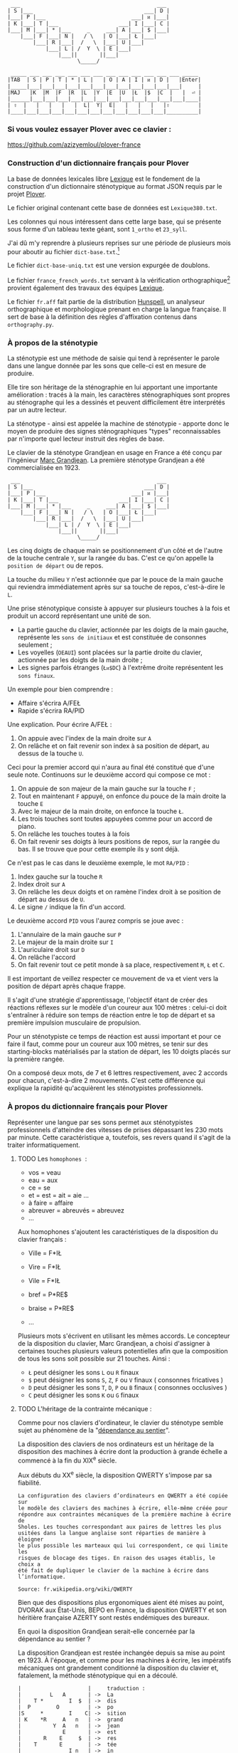 #+BEGIN_EXAMPLE
  ___                                           ___
 | S |___                                   ___| D |
 |___| P |___                           ___| ᴎ |___|
 | K |___| T |___                   ___| I |___| C |
 |___| M |___| * |___     _     ___| A |___| $ |___|
     |___| F |___| N |   / \   | O |___| Ł |___|
         |___| R |___|  /   \  |___| U |___|
             |___| L | /  Y  \ | E |___|
                 |___||       ||___|
                       \_____/
#+END_EXAMPLE

#+BEGIN_EXAMPLE
 _____ ___ ___ ___ ___ ___ ___ ___ ___ ___ ___ ___ ___ _____
|TAB  | S | P | T | * | L |   | O | A | I | ᴎ | D |   |Enter|
|_____|___|___|___|___|___|___|___|___|___|___|___|___|     |
|MAJ   |K  |M  |F  |R  |L  |Y  |E  |U  |Ł  |$  |C  |   |  ⏎ |
|______|___|___|___|___|___|___|___|___|___|___|___|___|____|
| ⇧  |   |   |   |   |  L|  Y|  E|   |   |   |   |⇧         |
|____|___|___|___|___|___|___|___|___|___|___|___|__________|
#+END_EXAMPLE

*** Si vous voulez essayer Plover avec ce clavier :
https://github.com/azizyemloul/plover-france

*** Construction d'un dictionnaire français pour Plover
La base de données lexicales libre [[http://www.lexique.org/][Lexique]] est le fondement de la
construction d'un dictionnaire sténotypique au format JSON requis par
le projet [[http://plover.stenoknight.com/][Plover]].

Le fichier original contenant cette base de données est
~Lexique380.txt~.

Les colonnes qui nous intéressent dans cette large base, qui se
présente sous forme d'un tableau texte géant, sont ~1_ortho~ et
~23_syll~.

J'ai dû m'y reprendre à plusieurs reprises sur une période de
plusieurs mois pour aboutir au fichier ~dict-base.txt~.[fn:1]

Le fichier ~dict-base-uniq.txt~ est une version expurgée de doublons.

Le fichier ~france_french_words.txt~ servant à la vérification
orthographique[fn:2] provient également des travaux des équipes
[[http://www.lexique.org/listes/liste_mots.txt][Lexique]].

Le fichier ~fr.aff~ fait partie de la distribution [[http://hunspell.sourceforge.net/][Hunspell]], un
analyseur orthographique et morphologique prenant en charge la langue
française. Il sert de base à la définition des règles d'affixation
contenus dans ~orthography.py~.
*** À propos de la sténotypie
La sténotypie est une méthode de saisie qui tend à représenter le
parole dans une langue donnée par les sons que celle-ci est en mesure
de produire.

Elle tire son héritage de la sténographie en lui apportant une
importante amélioration : tracés à la main, les caractères
sténographiques sont propres au sténographe qui les a dessinés et
peuvent difficilement être interprétés par un autre lecteur.

La sténotype - ainsi est appelée la machine de sténotypie - apporte
donc le moyen de produire des signes sténographiques "types"
reconnaissables par n'importe quel lecteur instruit des règles de
base.

Le clavier de la sténotype Grandjean en usage en France a été conçu
par l'ingénieur [[http://fr.wikipedia.org/wiki/Marc_Grandjean][Marc Grandjean]]. La première sténotype Grandjean a été
commercialisée en 1923.

#+BEGIN_EXAMPLE
  ___                                           ___
 | S |___                                   ___| D |
 |___| P |___                           ___| ᴎ |___|
 | K |___| T |___                   ___| I |___| C |
 |___| M |___| * |___     _     ___| A |___| $ |___|
     |___| F |___| N |   / \   | O |___| Ł |___|
         |___| R |___|  /   \  |___| U |___|
             |___| L | /  Y  \ | E |___|
                 |___||       ||___|
                       \_____/
#+END_EXAMPLE

Les cinq doigts de chaque main se positionnement d'un côté et de
l'autre de la touche centrale ~Y~, sur la rangée du bas. C'est ce
qu'on appelle la ~position de départ~ ou de repos.

La touche du milieu ~Y~ n'est actionnée que par le pouce de la main
gauche qui reviendra immédiatement après sur sa touche de repos,
c'est-à-dire le ~L~.

Une prise sténotypique consiste à appuyer sur plusieurs touches à la
fois et produit un accord représentant une unité de son.


- La partie gauche du clavier, actionnée par les doigts de la main
  gauche, représente les ~sons de initiaux~ et est constituée de
  consonnes seulement ;
- Les voyelles (~OEAUI~) sont placées sur la partie droite du clavier,
  actionnée par les doigts de la main droite ;
- Les signes parfois étranges (~Łᴎ$DC~) à l'extrême droite
  représentent les ~sons finaux~.

Un exemple pour bien comprendre :

- Affaire s'écrira A/FEŁ
- Rapide  s'écrira RA/PID

Une explication. Pour écrire A/FEŁ :

1) On appuie avec l'index de la main droite sur ~A~
2) On relâche et on fait revenir son index à sa position de départ, au dessus de la touche ~U~.

Ceci pour la premier accord qui n'aura au final été constitué que d'une seule note.
Continuons sur le deuxième accord qui compose ce mot :


3) On appuie de son majeur de la main gauche sur la touche ~F~ ;
4) Tout en maintenant ~F~ appuyé, on enfonce du pouce de la main
   droite la touche ~E~
5) Avec le majeur de la main droite, on enfonce la touche ~Ł~.
6) Les trois touches sont toutes appuyées comme pour un accord de
   piano.
7) On relâche les touches toutes à la fois
8) On fait revenir ses doigts à leurs positions de repos, sur la rangée
   du bas. Il se trouve que pour cette exemple ils y sont déjà.

Ce n'est pas le cas dans le deuxième exemple, le mot ~RA/PID~ :

1) Index gauche sur la touche ~R~
2) Index droit sur ~A~
3) On relâche les deux doigts et on ramène l'index droit à se position
   de départ au dessus de ~U~.
4) Le signe ~/~ indique la fin d'un accord.

Le deuxième accord ~PID~ vous l'aurez compris se joue avec :

5) L'annulaire de la main gauche sur ~P~
6) Le majeur de la main droite sur ~I~
7) L'auriculaire droit sur ~D~
8) On relâche l'accord
9) On fait revenir tout ce petit monde à sa place, respectivement ~M~,
   ~Ł~ et ~C~.

Il est important de veillez respecter ce mouvement de va et vient vers
la position de départ après chaque frappe.

Il s'agit d'une stratégie d'apprentissage, l'objectif étant de créer
des réactions réflexes sur le modèle d'un coureur aux 100 mètres :
celui-ci doit s'entraîner à réduire son temps de réaction entre le top
de départ et sa première impulsion musculaire de propulsion.

Pour un sténotypiste ce temps de réaction est aussi important et pour
ce faire il faut, comme pour un coureur aux 100 mètres, se tenir sur
des starting-blocks matérialisés par la station de départ, les 10
doigts placés sur la première rangée.

On a composé deux mots, de 7 et 6 lettres respectivement, avec 2
accords pour chacun, c'est-à-dire 2 mouvements. C'est cette différence
qui explique la rapidité qu'acquièrent les sténotypistes professionnels.
*** À propos du dictionnaire français pour Plover
Représenter une langue par ses sons permet aux sténotypistes
professionnels d'atteindre des vitesses de prises dépassant les
230 mots par minute. Cette caractéristique a, toutefois, ses revers
quand il s'agit de la traiter informatiquement.
**** TODO Les ~homophones~  :

- vos = veau
- eau = aux
- ce  = se
- et  = est = ait = aie ...
- à faire = affaire
- abreuver = abreuvés = abreuvez
- ...

Aux homophones s'ajoutent les caractéristiques de la disposition
du clavier français :

- Ville  = F*IŁ
- Vire   = F*IŁ
- Vile   = F*IŁ

- bref   = P*RE$
- braise = P*RE$
- ...

Plusieurs mots s'écrivent en utilisant les mêmes accords. Le
concepteur de la disposition du clavier, Marc Grandjean, a choisi
d'assigner à certaines touches plusieurs valeurs potentielles afin que
la composition de tous les sons soit possible sur 21 touches. Ainsi :

- ~Ł~ peut désigner les sons ~L~ ou ~R~ finaux
- ~$~ peut désigner les sons ~S~, ~Z~, ~F~ ou ~V~ finaux ( consonnes fricatives )
- ~D~ peut désigner les sons ~T~, ~D~, ~P~ ou ~B~ finaux ( consonnes occlusives )
- ~C~ peut désigner les sons ~K~ ou ~G~ finaux

**** TODO L'héritage de la contrainte mécanique :
Comme pour nos claviers d'ordinateur, le clavier du sténotype semble
sujet au phénomène de la "[[http://en.wikipedia.org/wiki/Path_dependence][dépendance au sentier]]".

La disposition des claviers de nos ordinateurs est un héritage de la
disposition des machines à écrire dont la production à grande échelle
a commencé à la fin du XIX^{e} siècle.

Aux débuts du XX^{e} siècle, la disposition QWERTY s'impose par sa
fiabilité.

#+BEGIN_EXAMPLE
La configuration des claviers d’ordinateurs en QWERTY a été copiée sur
le modèle des claviers des machines à écrire, elle-même créée pour
répondre aux contraintes mécaniques de la première machine à écrire de
Sholes. Les touches correspondant aux paires de lettres les plus
usitées dans la langue anglaise sont réparties de manière à éloigner
le plus possible les marteaux qui lui correspondent, ce qui limite les
risques de blocage des tiges. En raison des usages établis, le choix a
été fait de dupliquer le clavier de la machine à écrire dans
l’informatique.

Source: fr.wikipedia.org/wiki/QWERTY
#+END_EXAMPLE

Bien que des dispositions plus ergonomiques aient été mises au point,
DVORAK aux État-Unis, BEPO en France, la disposition QWERTY et son
héritière française AZERTY sont restés endémiques des bureaux.

En quoi la disposition Grandjean serait-elle concernée par la
dépendance au sentier ?

La disposition Grandjean est restée inchangée depuis sa mise au point
en 1923. À l'époque, et comme pour les machines à écrire, les
impératifs mécaniques ont grandement conditionné la disposition du
clavier et, fatalement, la méthode sténotypique qui en a découlé.

#+BEGIN_EXAMPLE
	|                     |		traduction :
	|         L   A       |	->	La
	|    T *        I  $  |	->	dis
	|  P        O         |	->	po
	|S     *        I    C|	->	sition
	| K    *R     A   n   |	->	grand
	|          Y  A   n   |	->	jean
	|             E       |	->	est
	|       R    E     $  |	->	res
	|    T       E        |	->	tée
	|               I n   |	->	in
	|SK           A   n   |	->	chan
	|          Y E        |		gée
	|    T *              |		de
	|  P           UI     |		puis
	|S            A       |		sa
	|   M           I  $  |		mise
	|           O         |		au
	|  P        O   I n   |		point
	|             A   n   |		en
	|   M           Il    |		mille
	|        N   E U   $  |		neuf
	|S            A   n   |		cent
	|     F*        I n D |		vingt
	|    T  R   O   I     |		trois
	|                     |
#+END_EXAMPLE
#+CAPTION: Figure représentant le placement physique des lettres sur un ruban d'une machine mécanique et la traduction correspondante

La réminiscence mécanique la plus patente dans la sténotypie moderne
est l'ordre et la non permutabilité des touches.

Ainsi le mot "psaume" devra s'écrire en deux frappes ~P/SOnC~ car si
l'on observe la disposition du clavier, la touche ~S~ est placé devant
le ~P~. Jouer ~SPOnC~ donnerait le son ~SPOME~ dans la théorie établie.

Cette caractéristique a été remise en question par la [[http://fr.wikipedia.org/wiki/V%25C3%25A9lotypie][vélotypie]], une
autre méthode de saisie rapide *orthographique* qui n'atteint certes pas
les performances de la sténotypie en termes de vitesse.

Il n'est pas dit qu'une réflexion autour de la disposition des lettres
ou qu'une une remise en question des caractéristiques de la méthode
héritées de l'influence de contingences mécaniques n'ayant plus court
donnent lieu à une amélioration indiscutable de la sténotypie telle
qu'elle continue à être pratiquée ou enseignée.

**** TODO L'usage et la perspective :
Le lecteur humain peut déduire la correspondance correcte, souvent par
un mécanisme inconscient de mise en contexte.

Cette opération mentale, plus complexe qu'il n'y paraît, n'est pas
implémentée dans Plover et l'est d'une manière dont l'efficacité est
toute relative dans les logiciels propriétaires et payants de
sténotypie assistée par ordinateur.

Le champs d'études le plus en lien avec la résolution de ce type de
problématiques est le Traitement automatique du langage naturel
(TALN).[fn:3]

*** Les limites de l'approche phonétique
En appliquant une approche purement phonétique pour la construction
d'un dictionnaire sténotypique, on est très vite confronté à la
réalité suivante :

Sur les quelques *125 700* entrées du dictionnaire, *92 000* mots
souffrent d'homophonie. *31 000* entrées du dictionnaire sténotypique
renvoient pour chacune à plusieurs entrée du dictionnaire français.

Un exemple parmi beaucoup d'autres :

#+BEGIN_EXAMPLE
A-LE 	 halez
A-LE 	 hâlés
A-LE 	 halés
A-LE 	 haler
A-LE 	 hâlées
A-LE 	 hâlée
A-LE 	 halée
A-LE 	 hâlé
A-LE 	 halé
A-LE 	 hâlait
A-LE 	 halait
A-LE 	 halaient
A-LE 	 allez
A-LE 	 allés
A-LE 	 allers
A-LE 	 aller
A-LE 	 allées
A-LE 	 allée
A-LE 	 allé
A-LE 	 allait
A-LE 	 allais
A-LE 	 allaient
A-LE 	 allai
#+END_EXAMPLE
23 mots du dictionnaire se transcrivant phonétiquement de la même
manière, avec un seul sténogramme. C'est le cas le plus extrême.

Résoudre cette problématique s'avère donc un préalable incontournable
afin de parvenir à un usage raisonnablement fiable de la sténotypie
avec Plover.

Les écoles américaines de sténotypie tendent à introduire une part
d'orthographe plus ou moins importante dans leurs méthodes.

Ce procédé amène des inconvénients : ajouts de frappes ; dérives vers
des compositions qui n'ont plus aucun trait à la phonétique ;
divergences et cloisonnement des écoles et des méthodes... Rien qui ne
va vers une standardisation de la transcription sténographique.



Voici donc le parti pris pour la construction du dictionnaire français :

- La méthode phonétique de base est le socle du dictionnaire.
- La distinction entre les homophones se fait par le biais de frappes
  supplémentaires suivant une convention détaillée au titre suivant.

*** La disposition des touches sur le clavier d'ordinateur
**** AZERTY
#+BEGIN_EXAMPLE
 ___ ___ ___ ___ ___ ___ ___ ___ ___ ___ ___ ___ _____
|A  |Z  |E  |R  |T  |Y  |U  |I  |O  |P  |^  |$  |Enter|
|___|___|___|___|___|___|___|___|___|___|___|___|     |
 |Q  |S  |D  |F  |G  |H  |J  |K  |L  |M  |Ù  |*  |  ⏎ |
_|___|___|___|___|___|___|___|___|___|___|___|___|____|
   |W  |X  |C  |V  |B  |N  |,  |;  |:  |!  |⇧         |
___|___|___|___|___|___|___|___|___|___|___|__________|
#+END_EXAMPLE
**** Disposition Grandjean sur un clavier d'ordinateur
#+BEGIN_EXAMPLE
 ___ ___ ___ ___ ___ ___ ___ ___ ___ ___ ___ ___ _____
|S  |P  |T  |*  |N  |   |O  |A  |I  |ᴎ  |D  |   |Enter|
|__a|__z|__e|__r|__t|___|__u|__i|__o|__p|__^|___|     |
 |K  |M  |F  |R  |L  |Y  |E  |U  |Ł  |$  |C  |   |  ⏎ |
_|__q|__s|__d|__f|__g|__h|__j|__k|__l|__m|__ù|___|____|
   |   |   |   |L  |Y  |E  |   |   |   |   |⇧         |
___|___|___|___|__v|__b|__n|___|___|___|___|__________|
#+END_EXAMPLE

**** Clavier sténotypique anglosaxon en usage dans Plover
#+BEGIN_EXAMPLE
 ___ ___ ___ ___ ___ ___ ___ ___ ___ ___ ___ ___ _____
|S  |T  |P  |H  |*  |*  |F  |P  |L  |T  |D  |   |Enter|
|__a|__z|__e|__r|__t|__y|__u|__i|__o|__p|__^|___|     |
 |S  |K  |W  |R  |*  |*  |R  |B  |G  |S  |Z  |   |  ⏎ |
_|__q|__s|__d|__f|__g|__h|__j|__k|__l|__m|__ù|___|____|
   |   |   |A  |O  |   |E  |U  |   |   |   |⇧         |
___|___|___|__c|__v|___|__n|__,|___|___|___|__________|
#+END_EXAMPLE
* Renvois
[fn:1] Le fichier est une correspondance orthographe<-->sténogramme
selon la disposition de clavier sténotypique français. Se rapporter à
[[https://github.com/azizyemloul/plover-france][Plover-france]] pour plus d'informations.

[fn:2] https://groups.google.com/forum/#!topic/ploversteno/pO6WVs9MzK8

[fn:3] Ceci est une piste de travail que je souhaiterais éprouver
notamment dans le cadre de ce projet Plover mais dont la technicité
requière une implication exceptionnelle.

#  LocalWords:  Plover sténotypique texte JSON LocalWords Grandjean
#  LocalWords:  Hunspell orthography.py
